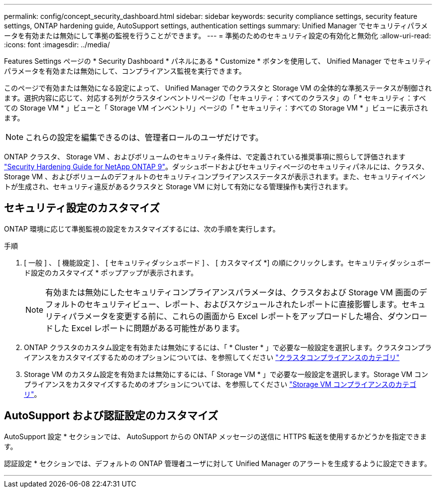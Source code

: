 ---
permalink: config/concept_security_dashboard.html 
sidebar: sidebar 
keywords: security compliance settings, security feature settings, ONTAP hardening guide, AutoSupport settings, authentication settings 
summary: Unified Manager でセキュリティパラメータを有効または無効にして準拠の監視を行うことができます。 
---
= 準拠のためのセキュリティ設定の有効化と無効化
:allow-uri-read: 
:icons: font
:imagesdir: ../media/


[role="lead"]
Features Settings ページの * Security Dashboard * パネルにある * Customize * ボタンを使用して、 Unified Manager でセキュリティパラメータを有効または無効にして、コンプライアンス監視を実行できます。

このページで有効または無効になる設定によって、 Unified Manager でのクラスタと Storage VM の全体的な準拠ステータスが制御されます。選択内容に応じて、対応する列がクラスタインベントリページの「セキュリティ：すべてのクラスタ」の「 * セキュリティ：すべての Storage VM * 」ビューと「 Storage VM インベントリ」ページの「 * セキュリティ：すべての Storage VM * 」ビューに表示されます。

[NOTE]
====
これらの設定を編集できるのは、管理者ロールのユーザだけです。

====
ONTAP クラスタ、 Storage VM 、およびボリュームのセキュリティ条件は、で定義されている推奨事項に照らして評価されます link:https://www.netapp.com/pdf.html?item=/media/10674-tr4569pdf.pdf["Security Hardening Guide for NetApp ONTAP 9"]。ダッシュボードおよびセキュリティページのセキュリティパネルには、クラスタ、 Storage VM 、およびボリュームのデフォルトのセキュリティコンプライアンスステータスが表示されます。また、セキュリティイベントが生成され、セキュリティ違反があるクラスタと Storage VM に対して有効になる管理操作も実行されます。



== セキュリティ設定のカスタマイズ

ONTAP 環境に応じて準拠監視の設定をカスタマイズするには、次の手順を実行します。

.手順
. [ 一般 ] 、 [ 機能設定 ] 、 [ セキュリティダッシュボード ] 、 [ カスタマイズ *] の順にクリックします。セキュリティダッシュボード設定のカスタマイズ * ポップアップが表示されます。
+
[NOTE]
====
有効または無効にしたセキュリティコンプライアンスパラメータは、クラスタおよび Storage VM 画面のデフォルトのセキュリティビュー、レポート、およびスケジュールされたレポートに直接影響します。セキュリティパラメータを変更する前に、これらの画面から Excel レポートをアップロードした場合、ダウンロードした Excel レポートに問題がある可能性があります。

====
. ONTAP クラスタのカスタム設定を有効または無効にするには、「 * Cluster * 」で必要な一般設定を選択します。クラスタコンプライアンスをカスタマイズするためのオプションについては、を参照してください link:../health-checker/reference_cluster_compliance_categories.html["クラスタコンプライアンスのカテゴリ"]
. Storage VM のカスタム設定を有効または無効にするには、「 Storage VM * 」で必要な一般設定を選択します。Storage VM コンプライアンスをカスタマイズするためのオプションについては、を参照してください link:../health-checker/reference_svm_compliance_categories.html["Storage VM コンプライアンスのカテゴリ"]。




== AutoSupport および認証設定のカスタマイズ

AutoSupport 設定 * セクションでは、 AutoSupport からの ONTAP メッセージの送信に HTTPS 転送を使用するかどうかを指定できます。

認証設定 * セクションでは、デフォルトの ONTAP 管理者ユーザに対して Unified Manager のアラートを生成するように設定できます。

'''